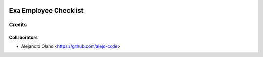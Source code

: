 .. image:: https://img.shields.io/badge/licence-AGPL--3-blue.svg
   :target: http://www.gnu.org/licenses/agpl-3.0-standalone.html
   :alt: License: AGPL-3

=================
Exa Employee Checklist
=================

Credits
-------

Collaborators
=============

* Alejandro Olano <https://github.com/alejo-code>

